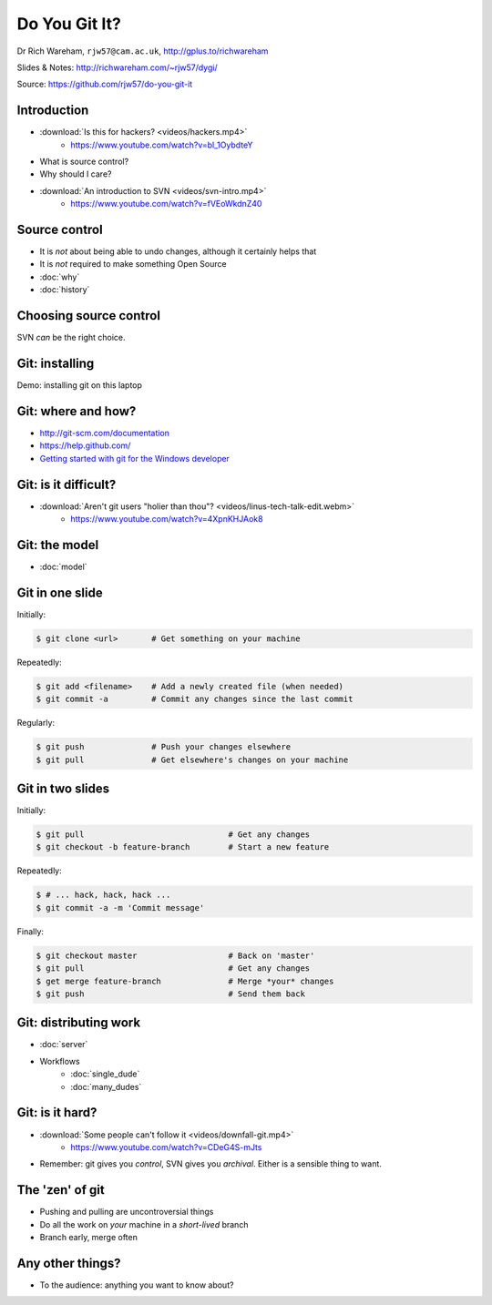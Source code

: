 Do You Git It?
==============

Dr Rich Wareham, ``rjw57@cam.ac.uk``, http://gplus.to/richwareham

Slides & Notes: http://richwareham.com/~rjw57/dygi/

Source: https://github.com/rjw57/do-you-git-it

Introduction
------------

* :download:`Is this for hackers? <videos/hackers.mp4>`
    * https://www.youtube.com/watch?v=bl_1OybdteY
* What is source control?
* Why should I care?
* :download:`An introduction to SVN <videos/svn-intro.mp4>`
    * https://www.youtube.com/watch?v=fVEoWkdnZ40

Source control
--------------

.. notslides::

    The introduction video said that SVN lets you store a copy and revert other's changes. That's not source control,
    it's backups and a management problem.

* It is *not* about being able to undo changes, although it certainly helps that
* It is *not* required to make something Open Source

* :doc:`why`
* :doc:`history`

Choosing source control
-----------------------

SVN *can* be the right choice.

.. slides::
    * SVN - source *archival*
    * git - source *control*
        * *Mercurial* (a.k.a. ``hg`` is also good)

.. notslides::

    If all you want is backup, there is one thrust of development and people are not working on big new features, just
    maintaining old code, use SVN. It is great for source archival

    If you want to make your code a living breathing entity which is being developed by you or many people, use git.

Git: installing
---------------

Demo: installing git on this laptop

.. notslides::

    .. code-block:: console

        packer -S git

Git: where and how?
-------------------

* http://git-scm.com/documentation
* https://help.github.com/
* `Getting started with git for the Windows developer
  <http://typecastexception.com/post/2012/09/01/Getting-Started-with-Git-for-the-Windows-Developer-(Part-I).aspx>`_

Git: is it difficult?
---------------------

* :download:`Aren't git users "holier than thou"? <videos/linus-tech-talk-edit.webm>`
    * https://www.youtube.com/watch?v=4XpnKHJAok8

Git: the model
--------------

* :doc:`model`

Git in one slide
----------------

Initially:

.. code-block:: console

    $ git clone <url>       # Get something on your machine

Repeatedly:

.. code-block:: console

    $ git add <filename>    # Add a newly created file (when needed)
    $ git commit -a         # Commit any changes since the last commit

Regularly:

.. code-block:: console

    $ git push              # Push your changes elsewhere
    $ git pull              # Get elsewhere's changes on your machine

Git in two slides
-----------------

Initially:

.. code-block:: console

    $ git pull                              # Get any changes
    $ git checkout -b feature-branch        # Start a new feature

Repeatedly:

.. code-block:: console

    $ # ... hack, hack, hack ...
    $ git commit -a -m 'Commit message'

Finally:

.. code-block:: console

    $ git checkout master                   # Back on 'master'
    $ git pull                              # Get any changes
    $ get merge feature-branch              # Merge *your* changes
    $ git push                              # Send them back

Git: distributing work
----------------------

* :doc:`server`

* Workflows
    * :doc:`single_dude`
    * :doc:`many_dudes`

Git: is it hard?
----------------

* :download:`Some people can't follow it <videos/downfall-git.mp4>`
    * https://www.youtube.com/watch?v=CDeG4S-mJts
* Remember: git gives you *control*, SVN gives you *archival*. Either is a sensible thing to want.

The 'zen' of git
----------------

* Pushing and pulling are uncontroversial things
* Do all the work on *your* machine in a *short-lived* branch
* Branch early, merge often

Any other things?
-----------------

* To the audience: anything you want to know about?
